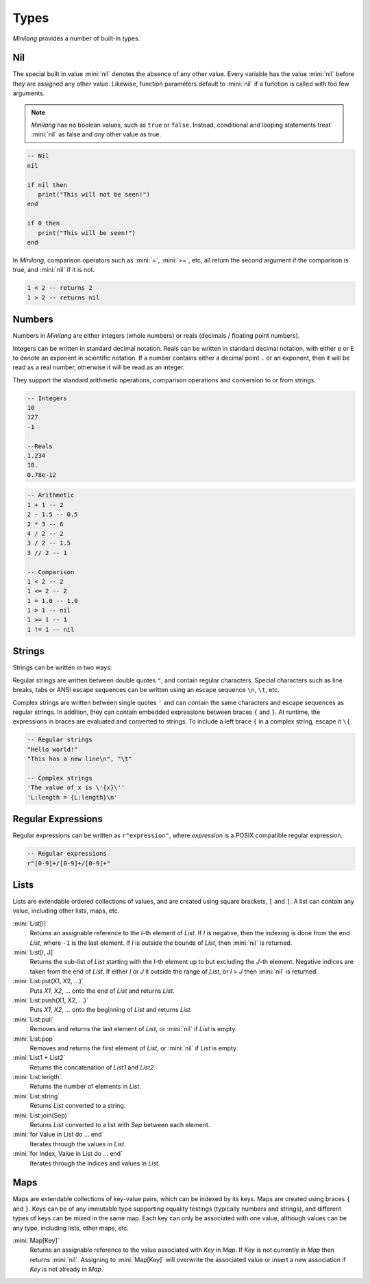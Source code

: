 Types
=====

*Minilang* provides a number of built-in types.

Nil
---

The special built in value :mini:`nil` denotes the absence of any other value. Every variable has the value :mini:`nil` before they are assigned any other value. Likewise, function parameters default to :mini:`nil` if a function is called with too few arguments.

.. note::

   *Minilang* has no boolean values, such as ``true`` or ``false``. Instead, conditional and looping statements treat :mini:`nil` as false and *any* other value as true.  

.. code-block:: mini

   -- Nil
   nil
   
   if nil then
      print("This will not be seen!")
   end
   
   if 0 then
      print("This will be seen!")
   end

.. _comparisons:

In *Minilang*, comparison operators such as :mini:`=`, :mini:`>=`, etc, all return the second argument if the comparison is true, and :mini:`nil` if it is not.

.. code-block:: mini

   1 < 2 -- returns 2
   1 > 2 -- returns nil 

Numbers
-------

Numbers in *Minilang* are either integers (whole numbers) or reals (decimals / floating point numbers).

Integers can be written in standard decimal notation. Reals can be written in standard decimal notation, with either ``e`` or ``E`` to denote an exponent in scientific notation. If a number contains either a decimal point ``.`` or an exponent, then it will be read as a real number, otherwise it will be read as an integer.

They support the standard arithmetic operations, comparison operations and conversion to or from strings.

.. code-block:: mini

   -- Integers
   10
   127
   -1
   
   --Reals
   1.234
   10.
   0.78e-12

.. code-block:: mini

   -- Arithmetic
   1 + 1 -- 2
   2 - 1.5 -- 0.5
   2 * 3 -- 6
   4 / 2 -- 2
   3 / 2 -- 1.5
   3 // 2 -- 1
   
   -- Comparison
   1 < 2 -- 2
   1 <= 2 -- 2
   1 = 1.0 -- 1.0
   1 > 1 -- nil
   1 >= 1 -- 1
   1 != 1 -- nil

Strings
-------

Strings can be written in two ways:

Regular strings are written between double quotes ``"``, and contain regular characters. Special characters such as line breaks, tabs or ANSI escape sequences can be written using an escape sequence ``\n``, ``\t``, etc.

Complex strings are written between single quotes ``'`` and can contain the same characters and escape sequences as regular strings. In addition, they can contain embedded expressions between braces ``{`` and ``}``. At runtime, the expressions in braces are evaluated and converted to strings. To include a left brace ``{`` in a complex string, escape it  ``\{``.

.. code-block:: mini

   -- Regular strings
   "Hello world!"
   "This has a new line\n", "\t"
   
   -- Complex strings
   'The value of x is \'{x}\''
   'L:length = {L:length}\n'
   
Regular Expressions
-------------------

Regular expressions can be written as ``r"expression"``, where *expression* is a POSIX compatible regular expression.

.. code-block:: mini

   -- Regular expressions
   r"[0-9]+/[0-9]+/[0-9]+"

Lists
-----

Lists are extendable ordered collections of values, and are created using square brackets, ``[`` and ``]``. A list can contain any value, including other lists, maps, etc.

:mini:`List[I]`
   Returns an assignable reference to the *I*-th element of *List*. If *I* is negative, then the indexing is done from the end *List*, where ``-1`` is the last element. If *I* is outside the bounds of *List*, then :mini:`nil` is returned.
   
:mini:`List[I, J]`
   Returns the sub-list of *List* starting with the *I*-th element up to but excluding the *J*-th element. Negative indices are taken from the end of *List*. If either *I* or *J* it outside the range of *List*, or *I* > *J* then :mini:`nil` is returned.
   
:mini:`List:put(X1, X2, ...)`
   Puts *X1*, *X2*, ... onto the end of *List* and returns *List*.
   
:mini:`List:push(X1, X2, ...)`
   Puts *X1*, *X2*, ... onto the beginning of *List* and returns *List*.
   
:mini:`List:pull`
   Removes and returns the last element of *List*, or :mini:`nil` if *List* is empty.
   
:mini:`List:pop`
   Removes and returns the first element of *List*, or :mini:`nil` if *List* is empty.
   
:mini:`List1 + List2`
   Returns the concatenation of *List1* and *List2*.
   
:mini:`List:length`
   Returns the number of elements in *List*.
   
:mini:`List:string`
   Returns *List* converted to a string.
   
:mini:`List:join(Sep)`
   Returns *List* converted to a list with *Sep* between each element.

:mini:`for Value in List do ... end`
   Iterates through the values in *List*.

:mini:`for Index, Value in List do ... end`
   Iterates through the indices and values in *List*. 

Maps
----

Maps are extendable collections of key-value pairs, which can be indexed by its keys. Maps are created using braces ``{`` and ``}``. Keys can be of any immutable type supporting equality testings (typically numbers and strings), and different types of keys can be mixed in the same map. Each key can only be associated with one value, although values can be any type, including lists, other maps, etc.

:mini:`Map[Key]`
   Returns an assignable reference to the value associated with *Key* in *Map*. If *Key* is not currently in *Map* then returns :mini:`nil`. Assigning to :mini:`Map[Key]` will overwrite the associated value or insert a new association if *Key* is not already in *Map*.
   
 
